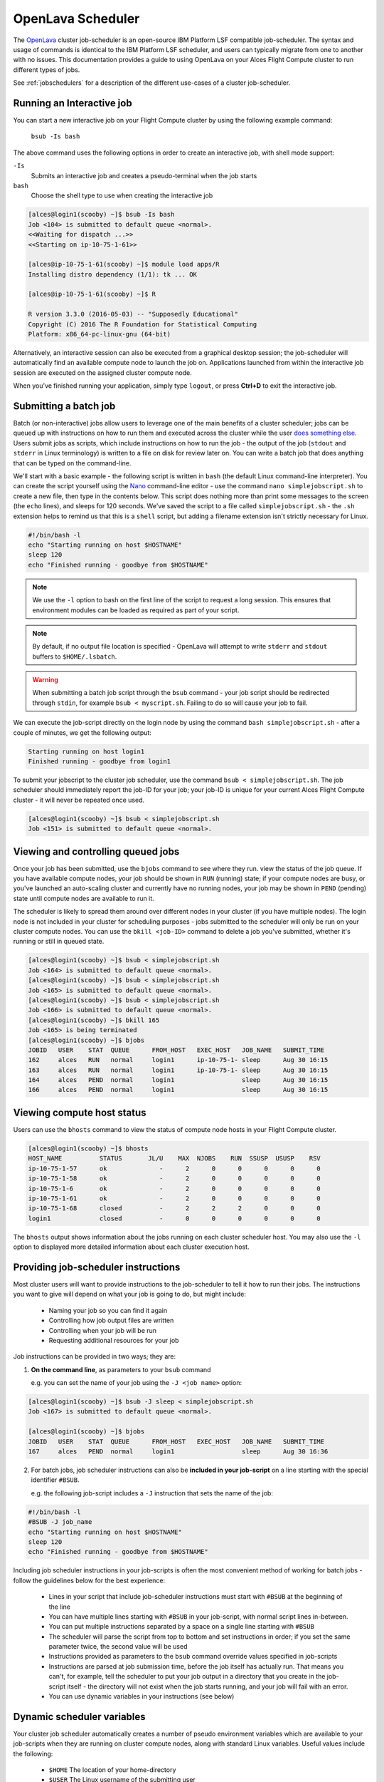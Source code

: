 .. _openlava:

OpenLava Scheduler
==================

The `OpenLava <http://www.openlava.org>`_ cluster job-scheduler is an open-source IBM Platform LSF compatible job-scheduler. The syntax and usage of commands is identical to the IBM Platform LSF scheduler, and users can typically migrate from one to another with no issues. This documentation provides a guide to using OpenLava on your Alces Flight Compute cluster to run different types of jobs.

See :ref:`jobschedulers` for a description of the different use-cases of a cluster job-scheduler.

Running an Interactive job
--------------------------

You can start a new interactive job on your Flight Compute cluster by using the following example command:

    ``bsub -Is bash``

The above command uses the following options in order to create an interactive job, with shell mode support:

``-Is``
  Submits an interactive job and creates a pseudo-terminal when the job starts

``bash``
  Choose the shell type to use when creating the interactive job

.. code:: bash

  [alces@login1(scooby) ~]$ bsub -Is bash
  Job <104> is submitted to default queue <normal>.
  <<Waiting for dispatch ...>>
  <<Starting on ip-10-75-1-61>>

  [alces@ip-10-75-1-61(scooby) ~]$ module load apps/R
  Installing distro dependency (1/1): tk ... OK

  [alces@ip-10-75-1-61(scooby) ~]$ R

  R version 3.3.0 (2016-05-03) -- "Supposedly Educational"
  Copyright (C) 2016 The R Foundation for Statistical Computing
  Platform: x86_64-pc-linux-gnu (64-bit)

Alternatively, an interactive session can also be executed from a graphical desktop session; the job-scheduler will automatically find an available compute node to launch the job on. Applications launched from within the interactive job session are executed on the assigned cluster compute node.

.. image:: interactivejob.png
     :alt: Running an interactive graphical job

When you've finished running your application, simply type ``logout``, or press **Ctrl+D** to exit the interactive job.

Submitting a batch job
----------------------

Batch (or non-interactive) jobs allow users to leverage one of the main benefits of a cluster scheduler; jobs can be queued up with instructions on how to run them and executed across the cluster while the user `does something else <https://www.quora.com/What-do-you-do-while-youre-waiting-for-your-code-to-finish-running>`_. Users submit jobs as scripts, which include instructions on how to run the job - the output of the job (``stdout`` and ``stderr`` in Linux terminology) is written to a file on disk for review later on. You can write a batch job that does anything that can be typed on the command-line.

We'll start with a basic example - the following script is written in ``bash`` (the default Linux command-line interpreter). You can create the script yourself using the `Nano <http://www.howtogeek.com/howto/42980/the-beginners- guide-to-nano-the-linux-command-line-text-editor>`_ command-line editor - use the command ``nano simplejobscript.sh`` to create a new file, then type in the contents below. This script does nothing more than print some messages to the screen (the
``echo`` lines), and sleeps for 120 seconds. We've saved the script to a file called ``simplejobscript.sh`` - the ``.sh`` extension helps to remind us that this is a ``shell`` script, but adding a filename extension isn't strictly necessary for Linux.

.. code:: bash

  #!/bin/bash -l
  echo "Starting running on host $HOSTNAME"
  sleep 120
  echo "Finished running - goodbye from $HOSTNAME"

.. note:: We use the ``-l`` option to bash on the first line of the script to request a long session. This ensures that environment modules can be loaded as required as part of your script.

.. note:: By default, if no output file location is specified - OpenLava will attempt to write ``stderr`` and ``stdout`` buffers to ``$HOME/.lsbatch``. 

.. warning:: When submitting a batch job script through the ``bsub`` command - your job script should be redirected through ``stdin``, for example ``bsub < myscript.sh``. Failing to do so will cause your job to fail.

We can execute the job-script directly on the login node by using the command ``bash simplejobscript.sh`` - after a couple of minutes, we get the following output:

.. code:: bash

  Starting running on host login1
  Finished running - goodbye from login1

To submit your jobscript to the cluster job scheduler, use the command ``bsub < simplejobscript.sh``. The job scheduler should immediately report the job-ID for your job; your job-ID is unique for your current Alces Flight Compute cluster - it will never be repeated once used.

.. code:: bash

  [alces@login1(scooby) ~]$ bsub < simplejobscript.sh
  Job <151> is submitted to default queue <normal>.

Viewing and controlling queued jobs
-----------------------------------

Once your job has been submitted, use the ``bjobs`` command to see where they run. view the status of the job queue. If you have available compute nodes, your job should be shown in ``RUN`` (running) state; if your compute nodes are busy, or you've launched an auto-scaling cluster and currently have no running nodes, your job may be shown in ``PEND`` (pending) state until compute nodes are available to run it.

The scheduler is likely to spread them around over different nodes in your cluster (if you have multiple nodes). The login node is not included in your cluster for scheduling purposes - jobs submitted to the scheduler will only be run on your cluster compute nodes. You can use the ``bkill <job-ID>`` command to delete a job you've submitted, whether it's running or still in queued state.

.. code:: bash

  [alces@login1(scooby) ~]$ bsub < simplejobscript.sh
  Job <164> is submitted to default queue <normal>.
  [alces@login1(scooby) ~]$ bsub < simplejobscript.sh
  Job <165> is submitted to default queue <normal>.
  [alces@login1(scooby) ~]$ bsub < simplejobscript.sh
  Job <166> is submitted to default queue <normal>.
  [alces@login1(scooby) ~]$ bkill 165
  Job <165> is being terminated
  [alces@login1(scooby) ~]$ bjobs
  JOBID   USER    STAT  QUEUE      FROM_HOST   EXEC_HOST   JOB_NAME   SUBMIT_TIME
  162     alces   RUN   normal     login1      ip-10-75-1- sleep      Aug 30 16:15
  163     alces   RUN   normal     login1      ip-10-75-1- sleep      Aug 30 16:15
  164     alces   PEND  normal     login1                  sleep      Aug 30 16:15
  166     alces   PEND  normal     login1                  sleep      Aug 30 16:15

Viewing compute host status
---------------------------

Users can use the ``bhosts`` command to view the status of compute node hosts in your Flight Compute cluster.

.. code:: bash

  [alces@login1(scooby) ~]$ bhosts
  HOST_NAME          STATUS       JL/U    MAX  NJOBS    RUN  SSUSP  USUSP    RSV
  ip-10-75-1-57      ok              -      2      0      0      0      0      0
  ip-10-75-1-58      ok              -      2      0      0      0      0      0
  ip-10-75-1-6       ok              -      2      0      0      0      0      0
  ip-10-75-1-61      ok              -      2      0      0      0      0      0
  ip-10-75-1-68      closed          -      2      2      2      0      0      0
  login1             closed          -      0      0      0      0      0      0

The ``bhosts`` output shows information about the jobs running on each cluster scheduler host. You may also use the ``-l`` option to displayed more detailed information about each cluster execution host.

Providing job-scheduler instructions
------------------------------------

Most cluster users will want to provide instructions to the job-scheduler to tell it how to run their jobs. The instructions you want to give will depend on what your job is going to do, but might include:

 - Naming your job so you can find it again
 - Controlling how job output files are written
 - Controlling when your job will be run
 - Requesting additional resources for your job

Job instructions can be provided in two ways; they are:

1. **On the command line**, as parameters to your ``bsub`` command

   e.g. you can set the name of your job using the ``-J <job name>`` option:

.. code:: bash

  [alces@login1(scooby) ~]$ bsub -J sleep < simplejobscript.sh
  Job <167> is submitted to default queue <normal>.
  
  [alces@login1(scooby) ~]$ bjobs
  JOBID   USER    STAT  QUEUE      FROM_HOST   EXEC_HOST   JOB_NAME   SUBMIT_TIME
  167     alces   PEND  normal     login1                  sleep      Aug 30 16:36

2. For batch jobs, job scheduler instructions can also be **included in your job-script** on a line starting with the special identifier ``#BSUB``.

   e.g. the following job-script includes a ``-J`` instruction that sets the name of the job:

.. code:: bash

  #!/bin/bash -l
  #BSUB -J job_name
  echo "Starting running on host $HOSTNAME"
  sleep 120
  echo "Finished running - goodbye from $HOSTNAME"

Including job scheduler instructions in your job-scripts is often the most convenient method of working for batch jobs - follow the guidelines below for the best experience:

 - Lines in your script that include job-scheduler instructions must start with ``#BSUB`` at the beginning of the line
 - You can have multiple lines starting with ``#BSUB`` in your job-script, with normal script lines in-between.
 - You can put multiple instructions separated by a space on a single line starting with ``#BSUB``
 - The scheduler will parse the script from top to bottom and set instructions in order; if you set the same parameter twice, the second value will be used
 - Instructions provided as parameters to the ``bsub`` command override values specified in job-scripts
 - Instructions are parsed at job submission time, before the job itself has actually run. That means you can't, for example, tell the scheduler to put your job output in a directory that you create in the job-script itself - the directory will not exist when the job starts running, and your job will fail with an error.
 - You can use dynamic variables in your instructions (see below)

Dynamic scheduler variables
---------------------------

Your cluster job scheduler automatically creates a number of pseudo environment variables which are available to your job-scripts when they are running on cluster compute nodes, along with standard Linux variables. Useful values include the following:

 - ``$HOME``            The location of your home-directory
 - ``$USER``            The Linux username of the submitting user
 - ``$HOSTNAME``        The Linux hostname of the compute node running the job
 - ``$LSF_JOBID``       The job-ID number for the job
 - ``$LSB_JOBINDEX``    For task array jobs, this variable indicates the task number. This variable is not defined for non-task-array jobs.

Simple scheduler instruction examples
-------------------------------------

Here are some commonly used scheduler instructions, along with some examples of their usage:

Setting output file location
~~~~~~~~~~~~~~~~~~~~~~~~~~~~

To set the output file location for your job, use the ``-o <filename>`` option - both standard-out and standard-error from your job-script, including any output generated by applications launched by your script, will be saved in the filename you specify. By default, if no output file is specified - no output file will be written. Ensure you specify an output file to see the output of your job script. 

By default, the scheduler stores data relative to the job submission directory - but to avoid confusion, we recommend **specifying a full path to the filename** to be used. Although Linux can support several jobs writing to the same output file, the result is likely to be garbled - it's common practice to include something unique about the job (e.g. it's job-ID) in the output filename to make sure your job's output is clear and easy to read.

.. note:: The directory used to store your job output file must exist and be writeable **before** you submit your job to the scheduler. Your job may fail to run if the scheduler cannot create the output file in the directory requested.

For example; the following job-script includes a ``-o`` instruction to set the output file location:

.. code:: bash

  #!/bin/bash -l
  #BSUB -o /home/alces/outputs/test_jobs/sleep.$LSF_JOBID.out
  echo "Hello from $HOSTNAME"
  sleep 60
  echo "Goodbye from $HOSTNAME"

In the above example, assuming the job was submitted as user ``alces`` and was given job-ID number ``24``, the scheduler will save output data from the job in the filename ``/home/alces/outputs/test_jobs/sleep.24.out``.

Waiting for a previous job before running
~~~~~~~~~~~~~~~~~~~~~~~~~~~~~~~~~~~~~~~~~

You can instruct the scheduler to wait for an existing job to finish before starting to run the job you are submitting with the ``-w <dependency_expression>`` instruction. This allows you to build up multi-stage jobs by ensuring jobs are executed sequentially, even if enough resources are available to run them in parallel. For example, to submit a job that will only start running once job number 102 has finished, use the following example submission command:

.. code:: bash

  [alces@login1(scooby) ~]$ bsub -w "done(101)" < myjobscript.sh

The job will then stay in pending status until the specified job number has reached completion. You can check the dependency exists by running the following command, which shows more detailed information about a job:

.. code:: bash

  [alces@login1(scooby) ~]$ bjobs -l <job-ID>
  Job Id <102>, User <alces>, Project <default>, Status <PEND>, Queue <normal>, Command <#!/bin/bash -l;sleep 120>
  Wed Aug 31 11:33:42: Submitted from host <login1>, CWD <$HOME>, Dependency Condition <done(101)>;
   PENDING REASONS:
   Job dependency condition not satisfied: 1 host;

You can also depend on multiple jobs finishing before running a job - using the following example command;

.. code:: bash

  [alces@login1(scooby) ~]$ bsub -w "done(103) && done(104)" < myjobscript.sh
  Job <105> is submitted to default queue <normal>.
  
  [alces@login1(scooby) ~]$ bjobs -l 105

  Job Id <105>, User <alces>, Project <default>, Status <PEND>, Queue <normal>, Command <#!/bin/bash -l;sleep 120>
  Wed Aug 31 11:45:27: Submitted from host <login1>, CWD <$HOME>, Dependency Condition <done(103) && done(104)>;
   PENDING REASONS:
   Job dependency condition not satisfied: 1 host;

Running task array jobs
~~~~~~~~~~~~~~~~~~~~~~~

A common workload is having a large number of jobs to run which basically do the same thing, aside perhaps from having different input data. You could generate a job-script for each of them and submit it, but that's not very convenient - especially if you have many hundreds or thousands of tasks to complete. Such jobs are known as **task arrays** - an `embarrassingly parallel <https://en.wikipedia.org/wiki/Embarrasingly_parallel>`_ job will often fit into this category.

A convenient way to run such jobs on a cluster is to use a task array, using the ``bsub`` command together with the appropriate array syntax ``-J name[array_spec]`` in your job name. Your job-script can then use pseudo environment variables created by the scheduler to refer to data used by each task in the job. For example, the following job-script uses the ``$LSF_JOBINDEX`` variable to echo its current task ID to an output file:

.. code:: bash

  #!/bin/bash -l
  #BSUB -o /home/alces/outputs/array/output.%J.%I
  echo "I am $LSB_JOBINDEX"

You can submit an array job using the syntax ``-J "jobname[array_spec]"`` - for example to submit an array job with the name ``array`` and 20 consecutively numbered tasks - you could use the following job submission line together with the above example jobscript: 

    ``bsub -J "array[1-20]" < array_job.sh``

By including the following line, a separate output file for each task of the array job, for example task 22 of job ID 77 would generate the output file ``output.74.22`` in the specified directory.

   ``#BSUB -o /home/alces/outputs/array/output.%J-%I``

Array jobs can easily be cancelled using the ``bkill`` command - the following example shows various levels of control over an array job:

``bkill 77``
  Cancels all array tasks under the job ID ``77``

``bkill "77[1-100]"``
  Cancels array tasks ``1-100`` under the job ID ``77``

``bkill "77[22]"``
  Cancels array task `22`` under the job ID ``77``

Requesting more resources
-------------------------

By default, jobs are constrained to the default set of resources - users can use scheduler instructions to request more resources for their jobs. The following documentation shows how these requests can be made.

Running multi-threaded jobs
~~~~~~~~~~~~~~~~~~~~~~~~~~~

If users want to use multiple cores on a compute node to run a multi-threaded application, they need to inform the scheduler - this allows jobs to be efficiently spread over compute nodes to get the best possible performance. Using multiple CPU cores is achieved by specifying the ``-n <number of cores>`` option in either your submission command or the scheduler directives in your job script. The ``-n`` option informs the scheduler of the number of cores you wish to reserve for use. For example; you could specify the option ``-n 4`` to request 4 CPU cores for your job.

.. note:: If the number of cores specified is more than the total amount of cores available on the cluster, the job will refuse to run and display an error

Running Parallel (MPI) jobs
~~~~~~~~~~~~~~~~~~~~~~~~~~~

If users want to run parallel jobs via a message passing interface (MPI), they need to inform the scheduler - this allows jobs to be efficiently spread over compute nodes to get the best possible performance. Using multiple CPU cores across multiple nodes is achieved by specifying the ``-n <number of cores>`` option in either your submission command or the scheduler directives in your job script. If the number of cores requested is more than any single node in your cluster, the job
will be appropriately placed over two or more compute hosts as required.

For example, to use 64 cores on the cluster for a single application - the instruction ``-n 64`` can be used. The following example shows launching the **Intel Message-passing** MPI benchmark across 64 cores on your cluster. This application is launched via the OpenMPI ``mpirun`` command - the number of threads and list of hosts are automatically assembled by the scheduler and passed to the MPI at runtime. This jobscript loads the ``apps/imb`` module before launching the
application, which automatically loads the module for **OpenMPI**. Using the scheduler directive ``-R "span[ptile=8]"`` allows you span each of the requested cores in the ``-n 64`` directive over as many nodes as are required, for example ``-n 64 -R "span[ptile=8]`` would spread the job over 8 nodes, using 8 cores across each node - totaling 64 nodes. 

.. code-block:: bash

  #!/bin/bash -l
  #BSUB -n 64 # Define the total number of cores to use
  #BSUB -R "span[ptile=8]" # Number of cores per node
  #BSUB -o imb.%J # Set output file to imb.<job-ID>
  #BSUB -J mpi_imb # Set job name
  module load apps/imb # Load required modules
  machinefile=/tmp/machines.$$
  for host in $LSB_HOSTS; do # generate node list
    echo $host >> $machinefile
  done
  mpirun --prefix $MPI_HOME \
         --hostfile $machinefile \
         $(which IMB-MPI1) PingPong # run IMB
  rm -fv $machinefile # remove node list

The job script requests a total of 64 cores, requesting 8 cores on each compute host. The ``-R "span[ptile=8]"`` option can be used to specify the number of cores required per compute host.

.. warning::
  Users running OpenLava may need to explicitly provide the number of MPI processes you wish to spawn as an option to the ``mpirun`` command. For example, to run 64 processes, the command ``mpirun -np 64`` would be used. The above example job script demonstrates several additionally required options in the ``mpirun`` command - most importantly ``-np <number>`` and ``-npernode <number>``. These options define the total number of MPI processes, as well as the number of MPI processes per node to spawn.

.. note:: If the number of cores specified is more than the total amount of cores available on the cluster, the job will not be scheduled to run and will display an error.

Requesting more memory
----------------------

In order to promote best-use of the cluster scheduler - particularly in a shared environment, it is recommended to inform the scheduler the maximum required memory per submitted job. This helps the scheduler appropriately place jobs on the available nodes in the cluster.

You can specify the maximum amount of memory required per submitted job with the ``-M [MB]`` option. This informs the scheduler of the memory required for the submitted job.

Requesting a longer runtime
---------------------------

In order to promote best-use of the cluster scheduler, particularly in a shared environment, it is recommended to inform the scheduler the amount of time the submitted job is expected to take. You can inform the cluster scheduler of the expected runtime using the ``-W [hh:mm:ss]`` option. For example - to submit a job that runs for 2 hours, the following example job script could be used:

.. code:: bash

  #!/bin/bash -l
  #BSUB -J sleep
  #BSUB -o sleep.%J
  #BSUB -W 02:00:00

Users can view any time limits assigned to running jobs using the command ``bjobs -l [job-ID]``:

.. code:: bash

  Job Id <117>, User <alces>, Project <default>, Status <RUN>, Queue <normal>, Command <#!/bin/bash -l;sleep 120>
  Wed Aug 31 13:31:18: Submitted from host <login1>, CWD <$HOME>;

   RUNLIMIT
   120.0 min of ip-10-75-1-
  Wed Aug 31 13:31:25: Started on <ip-10-75-1-96>, Execution Home </home/alces>, Execution CWD </home/alces>;
  Wed Aug 31 13:31:39: Resource usage collected.
                       MEM: 5 Mbytes;  SWAP: 346 Mbytes
                       PGID: 27789;  PIDs: 27789 27791 27794 2785

Further documentation
---------------------

This guide is a quick overview of some of the many available options of the OpenLava cluster scheduler. For more information on the available options, you may wish to reference some of the following available documentation for the demonstrated OpenLava commands;

 - Use the ``man bjobs`` command to see a full list of scheduler queue instructions
 - Use the ``man bsub`` command to see a full list of scheduler submission instructions
 - Online documentation for the OpenLava scheduler is `available here <http://www.openlava.org/documentation/guide/index.html>`_
